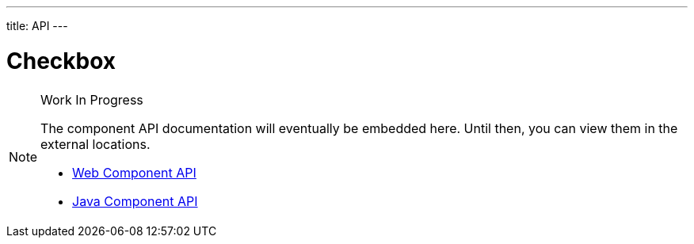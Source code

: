 ---
title: API
---

= Checkbox

.Work In Progress
[NOTE]
====
The component API documentation will eventually be embedded here. Until then, you can view them in the external locations.

[.buttons]
- https://cdn.vaadin.com/vaadin-web-components/{moduleNpmVersion:vaadin-checkbox}/#/elements/vaadin-checkbox[Web Component API]
- https://vaadin.com/api/platform/{moduleMavenVersion:com.vaadin:vaadin}/com/vaadin/flow/component/checkbox/Checkbox.html[Java Component API]
====
